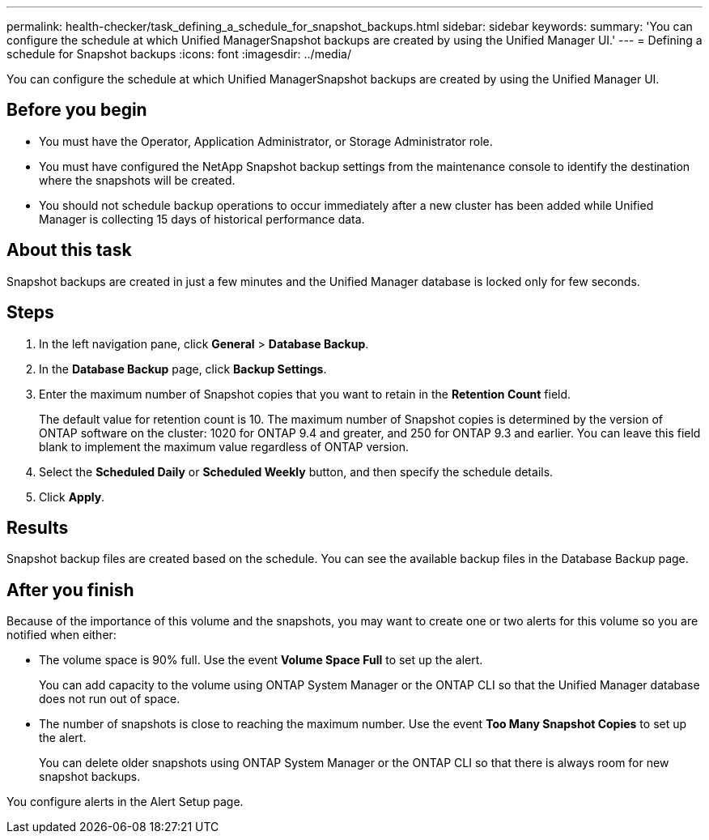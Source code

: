 ---
permalink: health-checker/task_defining_a_schedule_for_snapshot_backups.html
sidebar: sidebar
keywords: 
summary: 'You can configure the schedule at which Unified ManagerSnapshot backups are created by using the Unified Manager UI.'
---
= Defining a schedule for Snapshot backups
:icons: font
:imagesdir: ../media/

[.lead]
You can configure the schedule at which Unified ManagerSnapshot backups are created by using the Unified Manager UI.

== Before you begin

* You must have the Operator, Application Administrator, or Storage Administrator role.
* You must have configured the NetApp Snapshot backup settings from the maintenance console to identify the destination where the snapshots will be created.
* You should not schedule backup operations to occur immediately after a new cluster has been added while Unified Manager is collecting 15 days of historical performance data.

== About this task

Snapshot backups are created in just a few minutes and the Unified Manager database is locked only for few seconds.

== Steps

. In the left navigation pane, click *General* > *Database Backup*.
. In the *Database Backup* page, click *Backup Settings*.
. Enter the maximum number of Snapshot copies that you want to retain in the *Retention Count* field.
+
The default value for retention count is 10. The maximum number of Snapshot copies is determined by the version of ONTAP software on the cluster: 1020 for ONTAP 9.4 and greater, and 250 for ONTAP 9.3 and earlier. You can leave this field blank to implement the maximum value regardless of ONTAP version.

. Select the *Scheduled Daily* or *Scheduled Weekly* button, and then specify the schedule details.
. Click *Apply*.

== Results

Snapshot backup files are created based on the schedule. You can see the available backup files in the Database Backup page.

== After you finish

Because of the importance of this volume and the snapshots, you may want to create one or two alerts for this volume so you are notified when either:

* The volume space is 90% full. Use the event *Volume Space Full* to set up the alert.
+
You can add capacity to the volume using ONTAP System Manager or the ONTAP CLI so that the Unified Manager database does not run out of space.

* The number of snapshots is close to reaching the maximum number. Use the event *Too Many Snapshot Copies* to set up the alert.
+
You can delete older snapshots using ONTAP System Manager or the ONTAP CLI so that there is always room for new snapshot backups.

You configure alerts in the Alert Setup page.
